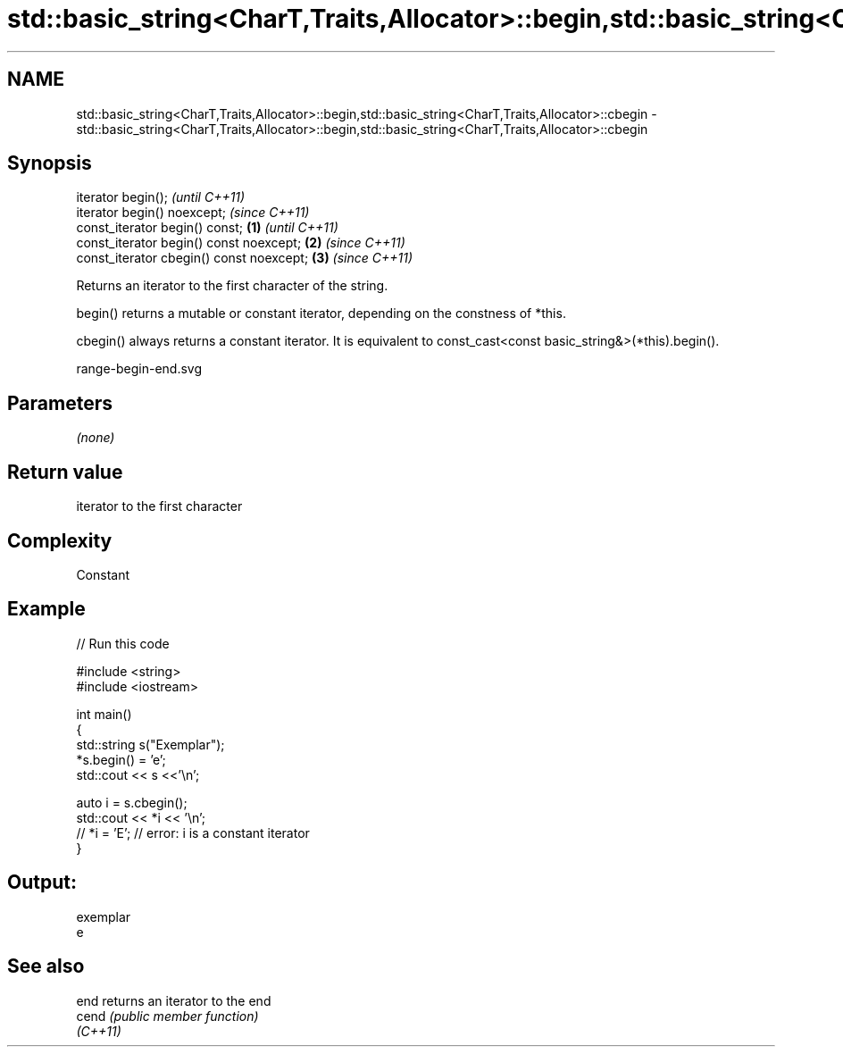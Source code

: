 .TH std::basic_string<CharT,Traits,Allocator>::begin,std::basic_string<CharT,Traits,Allocator>::cbegin 3 "2020.03.24" "http://cppreference.com" "C++ Standard Libary"
.SH NAME
std::basic_string<CharT,Traits,Allocator>::begin,std::basic_string<CharT,Traits,Allocator>::cbegin \- std::basic_string<CharT,Traits,Allocator>::begin,std::basic_string<CharT,Traits,Allocator>::cbegin

.SH Synopsis
   iterator begin();                               \fI(until C++11)\fP
   iterator begin() noexcept;                      \fI(since C++11)\fP
   const_iterator begin() const;           \fB(1)\fP                   \fI(until C++11)\fP
   const_iterator begin() const noexcept;      \fB(2)\fP               \fI(since C++11)\fP
   const_iterator cbegin() const noexcept;         \fB(3)\fP           \fI(since C++11)\fP

   Returns an iterator to the first character of the string.

   begin() returns a mutable or constant iterator, depending on the constness of *this.

   cbegin() always returns a constant iterator. It is equivalent to const_cast<const basic_string&>(*this).begin().

   range-begin-end.svg

.SH Parameters

   \fI(none)\fP

.SH Return value

   iterator to the first character

.SH Complexity

   Constant

.SH Example

   
// Run this code

 #include <string>
 #include <iostream>

 int main()
 {
     std::string s("Exemplar");
     *s.begin() = 'e';
     std::cout << s <<'\\n';

     auto i = s.cbegin();
     std::cout << *i << '\\n';
 //  *i = 'E'; // error: i is a constant iterator
 }

.SH Output:

 exemplar
 e

.SH See also

   end     returns an iterator to the end
   cend    \fI(public member function)\fP
   \fI(C++11)\fP
